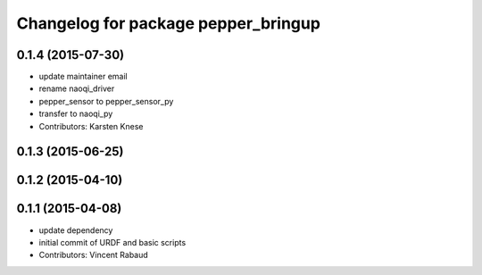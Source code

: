 ^^^^^^^^^^^^^^^^^^^^^^^^^^^^^^^^^^^^
Changelog for package pepper_bringup
^^^^^^^^^^^^^^^^^^^^^^^^^^^^^^^^^^^^

0.1.4 (2015-07-30)
------------------
* update maintainer email
* rename naoqi_driver
* pepper_sensor to pepper_sensor_py
* transfer to naoqi_py
* Contributors: Karsten Knese

0.1.3 (2015-06-25)
------------------

0.1.2 (2015-04-10)
------------------

0.1.1 (2015-04-08)
------------------
* update dependency
* initial commit of URDF and basic scripts
* Contributors: Vincent Rabaud
